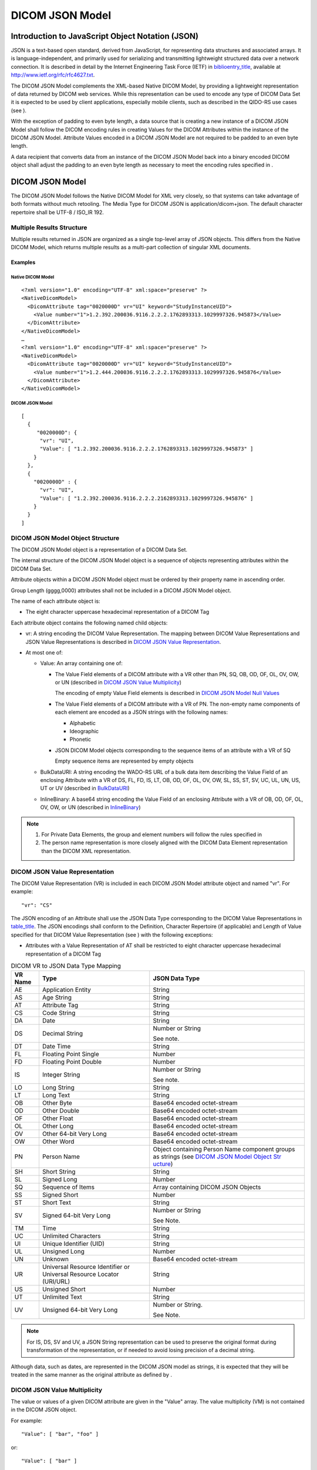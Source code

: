 .. _chapter_F:

DICOM JSON Model
================

.. _sect_F.1:

Introduction to JavaScript Object Notation (JSON)
-------------------------------------------------

JSON is a text-based open standard, derived from JavaScript, for
representing data structures and associated arrays. It is
language-independent, and primarily used for serializing and
transmitting lightweight structured data over a network connection. It
is described in detail by the Internet Engineering Task Force (IETF) in
`biblioentry_title <#biblio_RFC_4627>`__, available at
http://www.ietf.org/rfc/rfc4627.txt.

The DICOM JSON Model complements the XML-based Native DICOM Model, by
providing a lightweight representation of data returned by DICOM web
services. While this representation can be used to encode any type of
DICOM Data Set it is expected to be used by client applications,
especially mobile clients, such as described in the QIDO-RS use cases
(see ).

With the exception of padding to even byte length, a data source that is
creating a new instance of a DICOM JSON Model shall follow the DICOM
encoding rules in creating Values for the DICOM Attributes within the
instance of the DICOM JSON Model. Attribute Values encoded in a DICOM
JSON Model are not required to be padded to an even byte length.

A data recipient that converts data from an instance of the DICOM JSON
Model back into a binary encoded DICOM object shall adjust the padding
to an even byte length as necessary to meet the encoding rules specified
in .

.. _sect_F.2:

DICOM JSON Model
----------------

The DICOM JSON Model follows the Native DICOM Model for XML very
closely, so that systems can take advantage of both formats without much
retooling. The Media Type for DICOM JSON is application/dicom+json. The
default character repertoire shall be UTF-8 / ISO_IR 192.

.. _sect_F.2.1:

Multiple Results Structure
~~~~~~~~~~~~~~~~~~~~~~~~~~

Multiple results returned in JSON are organized as a single top-level
array of JSON objects. This differs from the Native DICOM Model, which
returns multiple results as a multi-part collection of singular XML
documents.

.. _sect_F.2.1.1:

Examples
^^^^^^^^

.. _sect_F.2.1.1.1:

Native DICOM Model
''''''''''''''''''

::

   <?xml version="1.0" encoding="UTF-8" xml:space="preserve" ?>
   <NativeDicomModel>
     <DicomAttribute tag="0020000D" vr="UI" keyword="StudyInstanceUID">
       <Value number="1">1.2.392.200036.9116.2.2.2.1762893313.1029997326.945873</Value>
     </DicomAttribute>
   </NativeDicomModel>
   …
   <?xml version="1.0" encoding="UTF-8" xml:space="preserve" ?>
   <NativeDicomModel>
     <DicomAttribute tag="0020000D" vr="UI" keyword="StudyInstanceUID">
       <Value number="1">1.2.444.200036.9116.2.2.2.1762893313.1029997326.945876</Value>
     </DicomAttribute>
   </NativeDicomModel>

.. _sect_F.2.1.1.2:

DICOM JSON Model
''''''''''''''''

::

   [
     {
        "0020000D": {
         "vr": "UI",
         "Value": [ "1.2.392.200036.9116.2.2.2.1762893313.1029997326.945873" ]
       }
     },
     {
       "0020000D" : {
         "vr": "UI",
         "Value": [ "1.2.392.200036.9116.2.2.2.2162893313.1029997326.945876" ]
       }
     }
   ]

.. _sect_F.2.2:

DICOM JSON Model Object Structure
~~~~~~~~~~~~~~~~~~~~~~~~~~~~~~~~~

The DICOM JSON Model object is a representation of a DICOM Data Set.

The internal structure of the DICOM JSON Model object is a sequence of
objects representing attributes within the DICOM Data Set.

Attribute objects within a DICOM JSON Model object must be ordered by
their property name in ascending order.

Group Length (gggg,0000) attributes shall not be included in a DICOM
JSON Model object.

The name of each attribute object is:

-  The eight character uppercase hexadecimal representation of a DICOM
   Tag

Each attribute object contains the following named child objects:

-  vr: A string encoding the DICOM Value Representation. The mapping
   between DICOM Value Representations and JSON Value Representations is
   described in `DICOM JSON Value Representation <#sect_F.2.3>`__.

-  At most one of:

   -  Value: An array containing one of:

      -  The Value Field elements of a DICOM attribute with a VR other
         than PN, SQ, OB, OD, OF, OL, OV, OW, or UN (described in `DICOM
         JSON Value Multiplicity <#sect_F.2.4>`__)

         The encoding of empty Value Field elements is described in
         `DICOM JSON Model Null Values <#sect_F.2.5>`__

      -  The Value Field elements of a DICOM attribute with a VR of PN.
         The non-empty name components of each element are encoded as a
         JSON strings with the following names:

         -  Alphabetic

         -  Ideographic

         -  Phonetic

      -  JSON DICOM Model objects corresponding to the sequence items of
         an attribute with a VR of SQ

         Empty sequence items are represented by empty objects

   -  BulkDataURI: A string encoding the WADO-RS URL of a bulk data item
      describing the Value Field of an enclosing Attribute with a VR of
      DS, FL, FD, IS, LT, OB, OD, OF, OL, OV, OW, SL, SS, ST, SV, UC,
      UL, UN, US, UT or UV (described in `BulkDataURI <#sect_F.2.6>`__)

   -  InlineBinary: A base64 string encoding the Value Field of an
      enclosing Attribute with a VR of OB, OD, OF, OL, OV, OW, or UN
      (described in `InlineBinary <#sect_F.2.7>`__)

.. note::

   1. For Private Data Elements, the group and element numbers will
      follow the rules specified in

   2. The person name representation is more closely aligned with the
      DICOM Data Element representation than the DICOM XML
      representation.

.. _sect_F.2.3:

DICOM JSON Value Representation
~~~~~~~~~~~~~~~~~~~~~~~~~~~~~~~

The DICOM Value Representation (VR) is included in each DICOM JSON Model
attribute object and named "vr". For example:

::

   "vr": "CS"

The JSON encoding of an Attribute shall use the JSON Data Type
corresponding to the DICOM Value Representations in
`table_title <#table_F.2.3-1>`__. The JSON encodings shall conform to
the Definition, Character Repertoire (if applicable) and Length of Value
specified for that DICOM Value Representation (see ) with the following
exceptions:

-  Attributes with a Value Representation of AT shall be restricted to
   eight character uppercase hexadecimal representation of a DICOM Tag

.. table:: DICOM VR to JSON Data Type Mapping

   +-------------+--------------------------+--------------------------+
   | **VR Name** | **Type**                 | **JSON Data Type**       |
   +=============+==========================+==========================+
   | AE          | Application Entity       | String                   |
   +-------------+--------------------------+--------------------------+
   | AS          | Age String               | String                   |
   +-------------+--------------------------+--------------------------+
   | AT          | Attribute Tag            | String                   |
   +-------------+--------------------------+--------------------------+
   | CS          | Code String              | String                   |
   +-------------+--------------------------+--------------------------+
   | DA          | Date                     | String                   |
   +-------------+--------------------------+--------------------------+
   | DS          | Decimal String           | Number or String         |
   |             |                          |                          |
   |             |                          | See note.                |
   +-------------+--------------------------+--------------------------+
   | DT          | Date Time                | String                   |
   +-------------+--------------------------+--------------------------+
   | FL          | Floating Point Single    | Number                   |
   +-------------+--------------------------+--------------------------+
   | FD          | Floating Point Double    | Number                   |
   +-------------+--------------------------+--------------------------+
   | IS          | Integer String           | Number or String         |
   |             |                          |                          |
   |             |                          | See note.                |
   +-------------+--------------------------+--------------------------+
   | LO          | Long String              | String                   |
   +-------------+--------------------------+--------------------------+
   | LT          | Long Text                | String                   |
   +-------------+--------------------------+--------------------------+
   | OB          | Other Byte               | Base64 encoded           |
   |             |                          | octet-stream             |
   +-------------+--------------------------+--------------------------+
   | OD          | Other Double             | Base64 encoded           |
   |             |                          | octet-stream             |
   +-------------+--------------------------+--------------------------+
   | OF          | Other Float              | Base64 encoded           |
   |             |                          | octet-stream             |
   +-------------+--------------------------+--------------------------+
   | OL          | Other Long               | Base64 encoded           |
   |             |                          | octet-stream             |
   +-------------+--------------------------+--------------------------+
   | OV          | Other 64-bit Very Long   | Base64 encoded           |
   |             |                          | octet-stream             |
   +-------------+--------------------------+--------------------------+
   | OW          | Other Word               | Base64 encoded           |
   |             |                          | octet-stream             |
   +-------------+--------------------------+--------------------------+
   | PN          | Person Name              | Object containing Person |
   |             |                          | Name component groups as |
   |             |                          | strings (see `DICOM JSON |
   |             |                          | Model Object             |
   |             |                          | Str                      |
   |             |                          | ucture <#sect_F.2.2>`__) |
   +-------------+--------------------------+--------------------------+
   | SH          | Short String             | String                   |
   +-------------+--------------------------+--------------------------+
   | SL          | Signed Long              | Number                   |
   +-------------+--------------------------+--------------------------+
   | SQ          | Sequence of Items        | Array containing DICOM   |
   |             |                          | JSON Objects             |
   +-------------+--------------------------+--------------------------+
   | SS          | Signed Short             | Number                   |
   +-------------+--------------------------+--------------------------+
   | ST          | Short Text               | String                   |
   +-------------+--------------------------+--------------------------+
   | SV          | Signed 64-bit Very Long  | Number or String         |
   |             |                          |                          |
   |             |                          | See Note.                |
   +-------------+--------------------------+--------------------------+
   | TM          | Time                     | String                   |
   +-------------+--------------------------+--------------------------+
   | UC          | Unlimited Characters     | String                   |
   +-------------+--------------------------+--------------------------+
   | UI          | Unique Identifier (UID)  | String                   |
   +-------------+--------------------------+--------------------------+
   | UL          | Unsigned Long            | Number                   |
   +-------------+--------------------------+--------------------------+
   | UN          | Unknown                  | Base64 encoded           |
   |             |                          | octet-stream             |
   +-------------+--------------------------+--------------------------+
   | UR          | Universal Resource       | String                   |
   |             | Identifier or Universal  |                          |
   |             | Resource Locator         |                          |
   |             | (URI/URL)                |                          |
   +-------------+--------------------------+--------------------------+
   | US          | Unsigned Short           | Number                   |
   +-------------+--------------------------+--------------------------+
   | UT          | Unlimited Text           | String                   |
   +-------------+--------------------------+--------------------------+
   | UV          | Unsigned 64-bit Very     | Number or String.        |
   |             | Long                     |                          |
   |             |                          | See Note.                |
   +-------------+--------------------------+--------------------------+

.. note::

   For IS, DS, SV and UV, a JSON String representation can be used to
   preserve the original format during transformation of the
   representation, or if needed to avoid losing precision of a decimal
   string.

Although data, such as dates, are represented in the DICOM JSON model as
strings, it is expected that they will be treated in the same manner as
the original attribute as defined by .

.. _sect_F.2.4:

DICOM JSON Value Multiplicity
~~~~~~~~~~~~~~~~~~~~~~~~~~~~~

The value or values of a given DICOM attribute are given in the "Value"
array. The value multiplicity (VM) is not contained in the DICOM JSON
object.

For example:

::

   "Value": [ "bar", "foo" ]

or:

::

   "Value": [ "bar" ]

.. _sect_F.2.5:

DICOM JSON Model Null Values
~~~~~~~~~~~~~~~~~~~~~~~~~~~~

If an attribute is present in DICOM but empty (i.e., Value Length is 0),
it shall be preserved in the DICOM JSON attribute object containing no
"Value", "BulkDataURI" or "InlineBinary".

If a multi-valued attribute has one or more empty values these are
represented as "null" array elements. For example:

::

   "Value": [ "bar", null, "foo" ]

If a sequence contains empty items these are represented as empty JSON
object in the array.

::

   "Value": [ { … }, { }, { … } ]

.. _sect_F.2.6:

BulkDataURI
~~~~~~~~~~~

If an attribute contains a "BulkDataURI" *,* this contains the URI of a
bulk data element as defined in .

.. _sect_F.2.7:

InlineBinary
~~~~~~~~~~~~

If an attribute contains an "InlineBinary", this contains the base64
encoding of the enclosing attribute's Value Field.

There is a single InlineBinary value representing the entire Value
Field, and not one per Value in the case where the Value Multiplicity is
greater than one. E.g., a LUT with 4096 16 bit entries that may be
encoded in DICOM with a Value Representation of OW, with a VL of 8192
and a VM of 1, or a US VR with a VL of 8192 and a VM of 4096 would both
be represented as a single InlineBinary string.

All rules (e.g., byte ordering and swapping) in DICOM apply.

.. note::

   Implementers should in particular pay attention to the rules
   regarding the value representations of OD, OF, OL and OW.

.. _sect_F.3:

Transformation with other DICOM Formats
---------------------------------------

.. _sect_F.3.1:

Native DICOM Model XML
~~~~~~~~~~~~~~~~~~~~~~

The transformation between the Native DICOM Model XML and the DICOM JSON
model cannot be done through the use of generic XML - JSON converters.

The mapping between the two formats is as follows (see also
`table_title <#table_F.3.1-1>`__):

-  The XML "NativeDicomModel" element maps to the DICOM JSON Model
   Object

-  Each "DicomAttribute" element maps to an attribute object within the
   DICOM JSON model object

   -  The "tag" attribute maps to the JSON object name

      -  The Native DICOM Model XML allows for duplicate Tag values and
         the DICOM JSON model does not. To resolve this, private
         attribute Tag values must be remapped according to the conflict
         avoidance rules specified in .

   -  The "vr" attribute maps to the "vr" child string

-  "Value" elements map to members of the "Value" child array

   -  A "Value" element with the attribute "number=n" maps to
      "Value[n-1]"

   -  Empty "Value" elements are represented by "null" entries in the
      "Value" array

-  "PersonName" elements map to objects within the "Value" array. For a
   "PersonName" element with the attribute "number=n":

   -  The "Alphabetic" element maps to "Value[**n-1**].Alphabetic"

   -  The "Ideographic" element maps to "PersonName[**n**].Ideographic"

   -  The "Phonetic" element maps to "PersonName[**n**].Phonetic"

-  "Item" elements map to members of the "Value" child array

   -  An "Item" element with the attribute "number=n" maps to
      "Value[n-1]"

   -  Empty "Item" elements are represented by empty JSON property
      entries in the "Value" array

-  The "uri" attribute of the "BulkData" element maps to the
   "BulkDataURI" string

-  The "InlineBinary" element maps to the "InlineBinary" string

.. table:: XML to JSON Mapping

   +----------------------------------+----------------------------------+
   | DICOM XML                        | DICOM JSON Model                 |
   +==================================+==================================+
   | ``<NativeDicomModel>``           | ``{``                            |
   |                                  |                                  |
   | ``<DicomAttribute tag=``         | **``ggggee01``** ``: { … },``    |
   | **``ggggee01``** ``… />``        |                                  |
   |                                  | **``ggggee02``** ``: { … },``    |
   | ``<DicomAttribute tag=``         |                                  |
   | **``ggggee02``** ``… />``        | ``…``                            |
   |                                  |                                  |
   | ``…``                            | ``}``                            |
   |                                  |                                  |
   | ``</NativeDicomModel>``          |                                  |
   +----------------------------------+----------------------------------+
   | ``<DicomAttribute``              | **``ggggeeee``** ``: {``         |
   |                                  |                                  |
   | ``tag=`` **``ggggeeee``**        | ``"vr":`` **``VR``** ``,``       |
   |                                  |                                  |
   | ``vr=`` **``VR``** ``>``         | ``"Value": [`` **``Value``**     |
   |                                  | ``]``                            |
   | ``<Value number="1">``           |                                  |
   | **``Value``** ``</Value>``       | ``}``                            |
   |                                  |                                  |
   | ``</DicomAttribute>``            |                                  |
   +----------------------------------+----------------------------------+
   | ``<DicomAttribute tag=``         | **``ggggeeee``** ``: {``         |
   | **``ggggeeee``** ``… >``         |                                  |
   |                                  | ``…``                            |
   | ``<Value number="1">``           |                                  |
   | **``Value1``** ``</Value>``      | ``"Value": [`` **``Value1``**    |
   |                                  | ``,``                            |
   | ``<Value number="2">``           |                                  |
   | **``Value2``** ``</Value>``      | **``Value2``** ``, …``           |
   |                                  |                                  |
   | ``…``                            | ``]``                            |
   |                                  |                                  |
   | ``</DicomAttribute>``            | ``}``                            |
   +----------------------------------+----------------------------------+
   | ``<DicomAttribute tag=``         | **``ggggeeee``** ``: {``         |
   | **``ggggeeee``** ``… >``         |                                  |
   |                                  | ``…``                            |
   | ``</DicomAttribute>``            |                                  |
   |                                  | ``}``                            |
   +----------------------------------+----------------------------------+
   | ``<DicomAttribute tag=``         | **``ggggeeee``** ``: {``         |
   | **``ggggeeee``** ``vr="PN" … >`` |                                  |
   |                                  | ``…``                            |
   | ``<PersonName number="1">``      |                                  |
   |                                  | ``"vr": "PN",``                  |
   | ``<Alphabetic>``                 |                                  |
   |                                  | ``"Value": [``                   |
   | ``<FamilyName>`` **``SB1``**     |                                  |
   |                                  | ``{``                            |
   | ``</FamilyName>``                |                                  |
   |                                  | **``"``** ``Alphabetic``         |
   | ``<GivenName>`` **``SB2``**      | **``"``** ``:``                  |
   |                                  | **``"SB1^SB2^SB3^SB4^SB5",``**   |
   | ``</GivenName>``                 |                                  |
   |                                  | ``"Ideographic":``               |
   | ``<MiddleName>`` **``SB3``**     | **``"ID1^ID2^ID3^ID4^ID5"``**    |
   |                                  | ``,``                            |
   | ``</MiddleName>``                |                                  |
   |                                  | ``"Phonetic":``                  |
   | ``<NamePrefix>`` **``SB4``**     | **``"PH1^PH2^PH3^PH4^PH5"``**    |
   |                                  |                                  |
   | ``</NamePrefix>``                | ``},``                           |
   |                                  |                                  |
   | ``<NameSuffix>`` **``SB5``**     | ``{``                            |
   |                                  |                                  |
   | ``</NameSuffix>``                | ``"Alphabetic":``                |
   |                                  |                                  |
   | ``</Alphabetic>``                | ``"`` **``SB6``** ``"``          |
   |                                  |                                  |
   | ``<Ideographic>``                | ``}``                            |
   |                                  |                                  |
   | ``<FamilyName>`` **``ID1``**     | ``]``                            |
   |                                  |                                  |
   | ``</FamilyName>``                | ``}``                            |
   |                                  |                                  |
   | ``…``                            |                                  |
   |                                  |                                  |
   | ``</Ideographic>``               |                                  |
   |                                  |                                  |
   | ``<Phonetic>``                   |                                  |
   |                                  |                                  |
   | ``<FamilyName>`` **``PH1``**     |                                  |
   |                                  |                                  |
   | ``</FamilyName>``                |                                  |
   |                                  |                                  |
   | ``…``                            |                                  |
   |                                  |                                  |
   | ``</Phonetic>``                  |                                  |
   |                                  |                                  |
   | ``</PersonName>``                |                                  |
   |                                  |                                  |
   | ``<PersonName number="2">``      |                                  |
   |                                  |                                  |
   | ``<Alphabetic>``                 |                                  |
   |                                  |                                  |
   | ``<FamilyName>`` **``SB6``**     |                                  |
   |                                  |                                  |
   | ``</FamilyName>``                |                                  |
   |                                  |                                  |
   | ``</Alphabetic>``                |                                  |
   |                                  |                                  |
   | ``</PersonName>``                |                                  |
   |                                  |                                  |
   | ``</DicomAttribute>``            |                                  |
   +----------------------------------+----------------------------------+
   | ``<DicomAttribute tag=``         | **``ggggeeee``** ``: {``         |
   | **``ggggeeee``** ``vr="SQ" … >`` |                                  |
   |                                  | ``…``                            |
   | ``<Item number="1">``            |                                  |
   |                                  | ``"vr": "SQ",``                  |
   | ``<DicomAttribute tag=``         |                                  |
   | **``ggggee01``** ``… />``        | ``"Value":``                     |
   |                                  |                                  |
   | ``<DicomAttribute tag=``         | ``[``                            |
   | **``ggggee02``** ``… />``        |                                  |
   |                                  | ``{``                            |
   | ``…``                            |                                  |
   |                                  | **``ggggee01``** ``: { … },``    |
   | ``</Item>``                      |                                  |
   |                                  | **``ggggee02``** ``: { … },``    |
   | ``<Item number="2">``            |                                  |
   |                                  | ``…``                            |
   | ``<DicomAttribute tag=``         |                                  |
   | **``ggggee01``** ``… />``        | ``}``                            |
   |                                  |                                  |
   | ``<DicomAttribute tag=``         | ``{``                            |
   | **``ggggee02``** ``… />``        |                                  |
   |                                  | **``ggggee01``** ``: { … },``    |
   | ``…``                            |                                  |
   |                                  | **``ggggee02``** ``: { … },``    |
   | ``</Item>``                      |                                  |
   |                                  | ``…``                            |
   | ``<Item number="3">``            |                                  |
   |                                  | ``}``                            |
   | ``</Item>``                      |                                  |
   |                                  | ``{ }``                          |
   | ``…``                            |                                  |
   |                                  | ``…``                            |
   | ``</DicomAttribute>``            |                                  |
   |                                  | ``]``                            |
   |                                  |                                  |
   |                                  | ``}``                            |
   +----------------------------------+----------------------------------+
   | ``<DicomAttribute tag=``         | **``ggggeeee``** ``: {``         |
   | **``ggggeeee``** ``… >``         |                                  |
   |                                  | ``…``                            |
   | ``<BulkData URI=``               |                                  |
   | **``BulkDataURI``** ``>``        | ``"BulkDataURI":``               |
   |                                  | **``BulkDataURI``**              |
   | ``</DicomAttribute>``            |                                  |
   |                                  | ``}``                            |
   +----------------------------------+----------------------------------+
   | ``<DicomAttribute tag=``         | **``ggggeeee``** ``: {``         |
   | **``ggggeeee``** ``… >``         |                                  |
   |                                  | ``…``                            |
   | ``<InlineBinary>``               |                                  |
   | **``Base64String``**             | ``"InlineBinary": "``            |
   | ``</InlineBinary>``              | **``Base64String"``**            |
   |                                  |                                  |
   | ``</DicomAttribute>``            | ``}``                            |
   +----------------------------------+----------------------------------+
   | ``<DicomAttribute tag=``         | **``ggggXXee``** ``: {``         |
   | **``gggg00ee``**                 |                                  |
   | ``PrivateCreator=``              | ``…``                            |
   | **``PrivateCreator``** ``… >``   |                                  |
   |                                  | ``}``                            |
   | ``…``                            |                                  |
   |                                  |                                  |
   | ``</DicomAttribute>``            |                                  |
   +----------------------------------+----------------------------------+

.. _sect_F.4:

DICOM JSON Model Example
------------------------

::

   // The following example is a QIDO-RS SearchForStudies response consisting 
   // of two matching studies, corresponding to the example QIDO-RS request:
   // GET http://qido.nema.org/studies?PatientID=12345&includefield=all&limit=2
   [
       {   // Result 1
           "00080005": {
               "vr": "CS",
               "Value": [ "ISO_IR 192" ]
           },
           "00080020": {
               "vr": "DT",
               "Value": [ "20130409" ]
           },
           "00080030": {
               "vr": "TM",
               "Value": [ "131600.0000" ]
           },
           "00080050": {
               "vr": "SH",
               "Value": [ "11235813" ]
           },
           "00080056": {
               "vr": "CS",
               "Value": [ "ONLINE" ]
           },
           "00080061": {
               "vr": "CS",
               "Value": [
                   "CT",
                   "PET"
               ]
           },
           "00080090": {
               "vr": "PN",
               "Value": [
                 {
                   "Alphabetic": "^Bob^^Dr."
                 }
               ]
           },
           "00081190": {
               "vr": "UR",
               "Value": [ "http://wado.nema.org/studies/
               1.2.392.200036.9116.2.2.2.1762893313.1029997326.945873" ]
           },
           "00090010": {
               "vr": "LO",
               "Value": [ "Vendor A" ]
           },
           "00091002": {
               "vr": "UN",
               "InlineBinary": [ "z0x9c8v7" ]
           },
           "00100010": {
               "vr": "PN",
               "Value": [
                 {
                   "Alphabetic": "Wang^XiaoDong",
                   "Ideographic": "王^小東"
                 }
               ]
           },
           "00100020": {
               "vr": "LO",
               "Value": [ "12345" ]
           },
           "00100021": {
               "vr": "LO",
               "Value": [ "Hospital A" ]
           },
           "00100030": {
               "vr": "DT",
               "Value": [ "19670701" ]
           },
           "00100040": {
               "vr": "CS",
               "Value": [ "M" ]
           },
           "00101002": {
               "vr": "SQ",
               "Value": [
                   {
                       "00100020": {
                           "vr": "LO",
                           "Value": [ "54321" ]
                       },
                       "00100021": {
                           "vr": "LO",
                           "Value": [ "Hospital B" ]
                       }
                   },
                   {
                       "00100020": {
                           "vr": "LO",
                           "Value": [ "24680" ]
                       },
                       "00100021": {
                           "vr": "LO",
                           "Value": [ "Hospital C" ]
                       }
                   }
               ]
           },
           "0020000D": {
               "vr": "UI",
               "Value": [ "1.2.392.200036.9116.2.2.2.1762893313.1029997326.945873" ]
           },
           "00200010": {
               "vr": "SH",
               "Value": [ "11235813" ]
           },
           "00201206": {
               "vr": "IS",
               "Value": [ 4 ]
           },
           "00201208": {
               "vr": "IS",
               "Value": [ 942 ]
           }
       },
       {   // Result 2
           "00080005": {
               "vr": "CS",
               "Value": [ "ISO_IR 192" ]
           },
           "00080020": {
               "vr": "DT",
               "Value": [ "20130309" ]
           },
           "00080030": {
               "vr": "TM",
               "Value": [ "111900.0000" ]
           },
           "00080050": {
               "vr": "SH",
               "Value": [ "11235821" ]
           },
           "00080056": {
               "vr": "CS",
               "Value": [ "ONLINE" ]
           },
           "00080061": {
               "vr": "CS",
               "Value": [
                   "CT",
                   "PET"
               ]
           },
           "00080090": {
               "vr": "PN",
               "Value": [
                 {
                   "Alphabetic": "^Bob^^Dr." 
                 }
               ]
           },
           "00081190": {
               "vr": "UR",
               "Value": [ "http://wado.nema.org/studies/
               1.2.392.200036.9116.2.2.2.2162893313.1029997326.945876" ]
           },
           "00090010": {
               "vr": "LO",
               "Value": [ "Vendor A" ]
           },
           "00091002": {
               "vr": "UN",
               "InlineBinary": [ "z0x9c8v7" ]
           },
           "00100010": {
               "vr": "PN",
               "Value": [
                 {
                   "Alphabetic": "Wang^XiaoDong",
                   "Ideographic": "王^小東" 
                 }
               ]
           },
           "00100020": {
               "vr": "LO",
               "Value": [ "12345" ]
           },
           "00100021": {
               "vr": "LO",
               "Value": [ "Hospital A" ]
           },
           "00100030": {
               "vr": "DT",
               "Value": [ "19670701" ]
           },
           "00100040": {
               "vr": "CS",
               "Value": [ "M" ]
           },
           "00101002": {
               "vr": "SQ",
               "Value": [
                   {
                       "00100020": {
                           "vr": "LO",
                           "Value": [ "54321" ]
                       },
                       "00100021": {
                           "vr": "LO",
                           "Value": [ "Hospital B" ]
                       }
                   },
                   {
                       "00100020": {
                           "vr": "LO",
                           "Value": [ "24680" ]
                       },
                       "00100021": {
                           "vr": "LO",
                           "Value": [ "Hospital C" ]
                       }
                   }
               ]
           },
           "0020000D": {
               "vr": "UI",
               "Value": [ "1.2.392.200036.9116.2.2.2.2162893313.1029997326.945876" ]
           },
           "00200010": {
               "vr": "SH",
               "Value": [ "11235821" ]
           },
           "00201206": {
               "vr": "IS",
               "Value": [ 5 ]
           },
           "00201208": {
               "vr": "IS",
               "Value": [ 1123 ]
           }
       }
   ]

.. _sect_F.5:

Retired
-------

See PS3.18-2019a.

